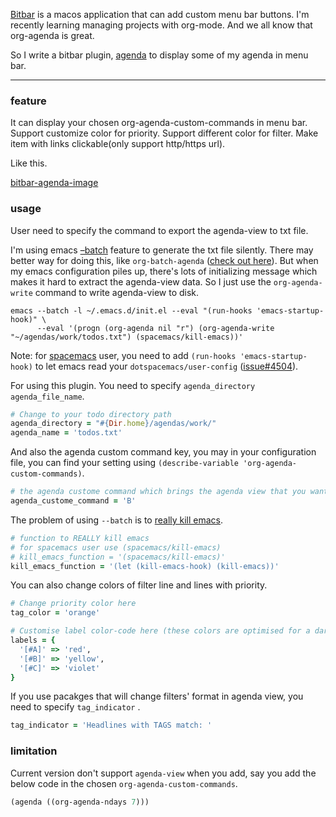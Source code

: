 [[https://github.com/matryer/bitbar][Bitbar]] is a macos application that can add custom menu bar buttons.
I'm recently learning managing projects with org-mode. And we all know that
org-agenda is great.

So I write a bitbar plugin, [[https://github.com/yqrashawn/bitbar-plugin-agenda][agenda]] to display some of my agenda in menu bar.

--------

*** feature
It can display your chosen org-agenda-custom-commands in menu bar.
Support customize color for priority.
Support different color for filter.
Make item with links clickable(only support http/https url).

Like this.

#+ATTR_HTML: :alt bitbar agenda plugin image :align center :width 500
[[http://yqrashawn.com/2017/11/25/org-agenda-bitbar-plugin/2017-11-25_bitbar-ext-org-agenda%20-%20scaled%20width%20500.png][bitbar-agenda-image]]

*** usage
User need to specify the command to export the agenda-view to txt file.

I'm using emacs [[https://www.emacswiki.org/emacs/BatchMode][--batch]] feature to generate the txt file silently. There may
better way for doing this, like ~org-batch-agenda~ ([[http://orgmode.org/manual/Extracting-agenda-information.html][check out here]]). But when my
emacs configuration piles up, there's lots of initializing message which makes
it hard to extract the agenda-view data. So I just use the ~org-agenda-write~
command to write agenda-view to disk.

#+BEGIN_SRC shell
emacs --batch -l ~/.emacs.d/init.el --eval "(run-hooks 'emacs-startup-hook)" \
      --eval '(progn (org-agenda nil "r") (org-agenda-write "~/agendas/work/todos.txt") (spacemacs/kill-emacs))'
#+END_SRC

Note: for [[https://github.com/syl20bnr/spacemacs][spacemacs]] user, you need to add ~(run-hooks 'emacs-startup-hook)~ to
let emacs read your  ~dotspacemacs/user-config~ ([[https://github.com/syl20bnr/spacemacs/issues/4504][issue#4504]]).

For using this plugin. You need to specify ~agenda_directory~ ~agenda_file_name~.

#+BEGIN_SRC ruby
# Change to your todo directory path
agenda_directory = "#{Dir.home}/agendas/work/"
agenda_name = 'todos.txt'
#+END_SRC

And also the agenda custom command key, you may in your configuration file, you
can find your setting using ~(describe-variable 'org-agenda-custom-commands)~.

#+BEGIN_SRC ruby
# the agenda custome command which brings the agenda view that you want to export
agenda_custome_command = 'B'
#+END_SRC

The problem of using ~--batch~ is to [[https://emacs.stackexchange.com/questions/5451/how-do-i-force-kill-emacs/5456][really kill emacs]].

#+BEGIN_SRC ruby
# function to REALLY kill emacs
# for spacemacs user use (spacemacs/kill-emacs)
# kill_emacs_function = '(spacemacs/kill-emacs)'
kill_emacs_function = '(let (kill-emacs-hook) (kill-emacs))'
#+END_SRC

You can also change colors of filter line and lines with priority.

#+BEGIN_SRC ruby
# Change priority color here
tag_color = 'orange'

# Customise label color-code here (these colors are optimised for a dark theme menubar)
labels = {
  '[#A]' => 'red',
  '[#B]' => 'yellow',
  '[#C]' => 'violet'
}
#+END_SRC

If you use pacakges that will change filters' format in agenda view, you need to
specify  ~tag_indicator~ .

#+BEGIN_SRC ruby
tag_indicator = 'Headlines with TAGS match: '
#+END_SRC

*** limitation

Current version don't support ~agenda-view~ when you add, say you add the below
code in the chosen ~org-agenda-custom-commands~.

#+BEGIN_SRC lisp
(agenda ((org-agenda-ndays 7)))
#+END_SRC